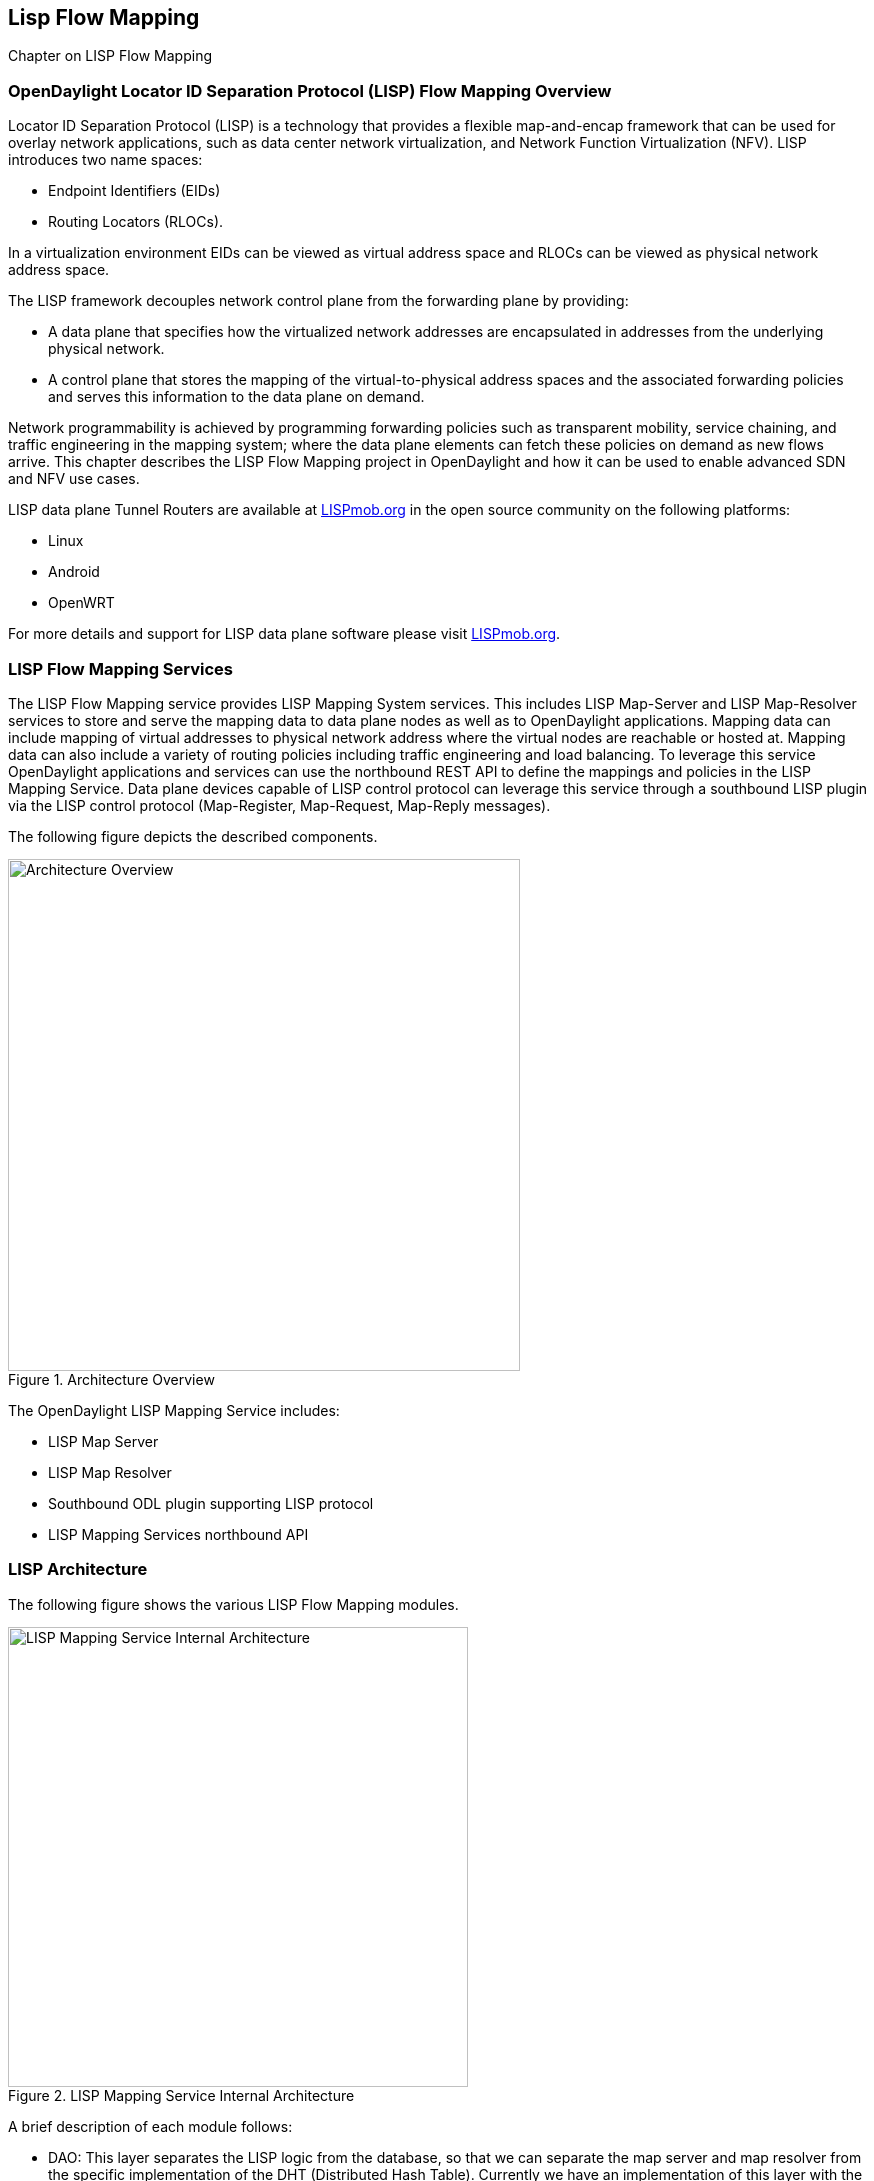 == Lisp Flow Mapping

Chapter on LISP Flow Mapping


=== OpenDaylight Locator ID Separation Protocol (LISP) Flow Mapping Overview

Locator ID Separation Protocol (LISP) is a technology that provides a flexible map-and-encap framework that can be used for overlay network applications, such as data center network virtualization, and Network Function Virtualization (NFV). 
LISP introduces two name spaces: 

* Endpoint Identifiers (EIDs)
* Routing Locators (RLOCs). 

In a virtualization environment EIDs can be viewed as virtual address space and RLOCs can be viewed as physical network address space. 

The LISP framework decouples network control plane from the forwarding plane by providing: 

* A data plane that specifies how the virtualized network addresses are encapsulated in addresses from the underlying physical network.
*  A control plane that stores the mapping of the virtual-to-physical address spaces and the associated forwarding policies and serves this information to the data plane on demand. 

Network programmability is achieved by programming forwarding policies such as transparent mobility, service chaining, and traffic engineering in the mapping system; where the data plane elements can fetch these policies on demand as new flows arrive. This chapter describes the LISP Flow Mapping project in OpenDaylight and how it can be used to enable advanced SDN and NFV use cases. 

LISP data plane Tunnel Routers are available at http://LISPmob.org/[LISPmob.org] in the open source community on the following platforms: 

* Linux 
* Android 
* OpenWRT 

For more details and support for LISP data plane software please visit http://LISPmob.org/[LISPmob.org].

=== LISP Flow Mapping Services

The LISP Flow Mapping service provides LISP Mapping System services. This includes LISP  Map-Server and LISP Map-Resolver services to store and serve the mapping data to data plane nodes as well as to OpenDaylight applications. Mapping data can include mapping of virtual addresses to physical network address where the virtual nodes are reachable or hosted at. Mapping data can also include a variety of routing policies including traffic engineering and load balancing. To leverage this service OpenDaylight applications and services can use the northbound REST API to define the mappings and policies in the LISP Mapping Service. Data plane devices capable of LISP control protocol can leverage this service through a southbound LISP plugin via the LISP control protocol (Map-Register, Map-Request, Map-Reply messages). 

The following figure depicts the described components. 

.Architecture Overview

image::lispflow-arch-overview-helium.jpg["Architecture Overview", width=512]

The OpenDaylight LISP Mapping Service includes: 

* LISP Map Server 
* LISP Map Resolver 
* Southbound ODL plugin supporting LISP protocol 
* LISP Mapping Services northbound API 

=== LISP Architecture

The following figure shows the various LISP Flow Mapping modules. 

.LISP Mapping Service Internal Architecture

image::lispflow-technical-arch-overview-helium.jpg["LISP Mapping Service Internal Architecture", width=460]

A brief description of each module follows:

* DAO: This layer separates the LISP logic from the database, so that we can separate the map server and map resolver from the specific implementation of the DHT (Distributed Hash Table). Currently we have an implementation of this layer with the controller cluster service as a DHT, but it can be switched to any other DHT and you only need to implement the ILISPDAO interface. 
* Map Server: This module processes the adding or registration of keys and mappings. For a detailed specification of LISP Map Server, see http://tools.ietf.org/search/rfc6830[LISP]. 
* Map Resolver: This module receives and processes the mapping lookup queries and provides the mappings to requester. For a detailed specification of LISP Map Server, see http://tools.ietf.org/search/rfc6830[LISP].. 
* Northbound API: This is part of the ODL northbound API. This module enables defining key-EID associations as well as adding mapping information through the Map Server. Key-EID associations can also be queried via this API. The Northbound API also provides capability of querying the mapping information for an EID prefix. 
* LISP Southbound Plugin: This plugin enables data plane devices that support LISP control plane protocol (see LISP) to register and query mappings to the LISP Flow Mapping via the LISP control plane protocol. 
* API: The API module exposes the Map Server and Map Resolver capabilities via Java API. 

=== LISP APIs

The LISP Flow Mapping JAVA APIs and REST APIs are described below:

* https://wiki.opendaylight.org/view/OpenDaylight_LISP_Flow_Mapping:Java_API[JAVA APIs]
* https://wiki.opendaylight.org/view/OpenDaylight_LISP_Flow_Mapping:REST_API[REST APIS]

=== LISP Repository

The repository name for LISP is LISPflowmapping (LISP Flow Mapping).

=== LISP Support

For support please contact the lispflowmapping project at: 

* Lisp Flow Mapping users mailing list: lispflowmapping-users@lists.opendaylight.org 

* Lisp Flow Mapping dev mailing list: lispflowmapping-dev@lists.opendaylight.org 


